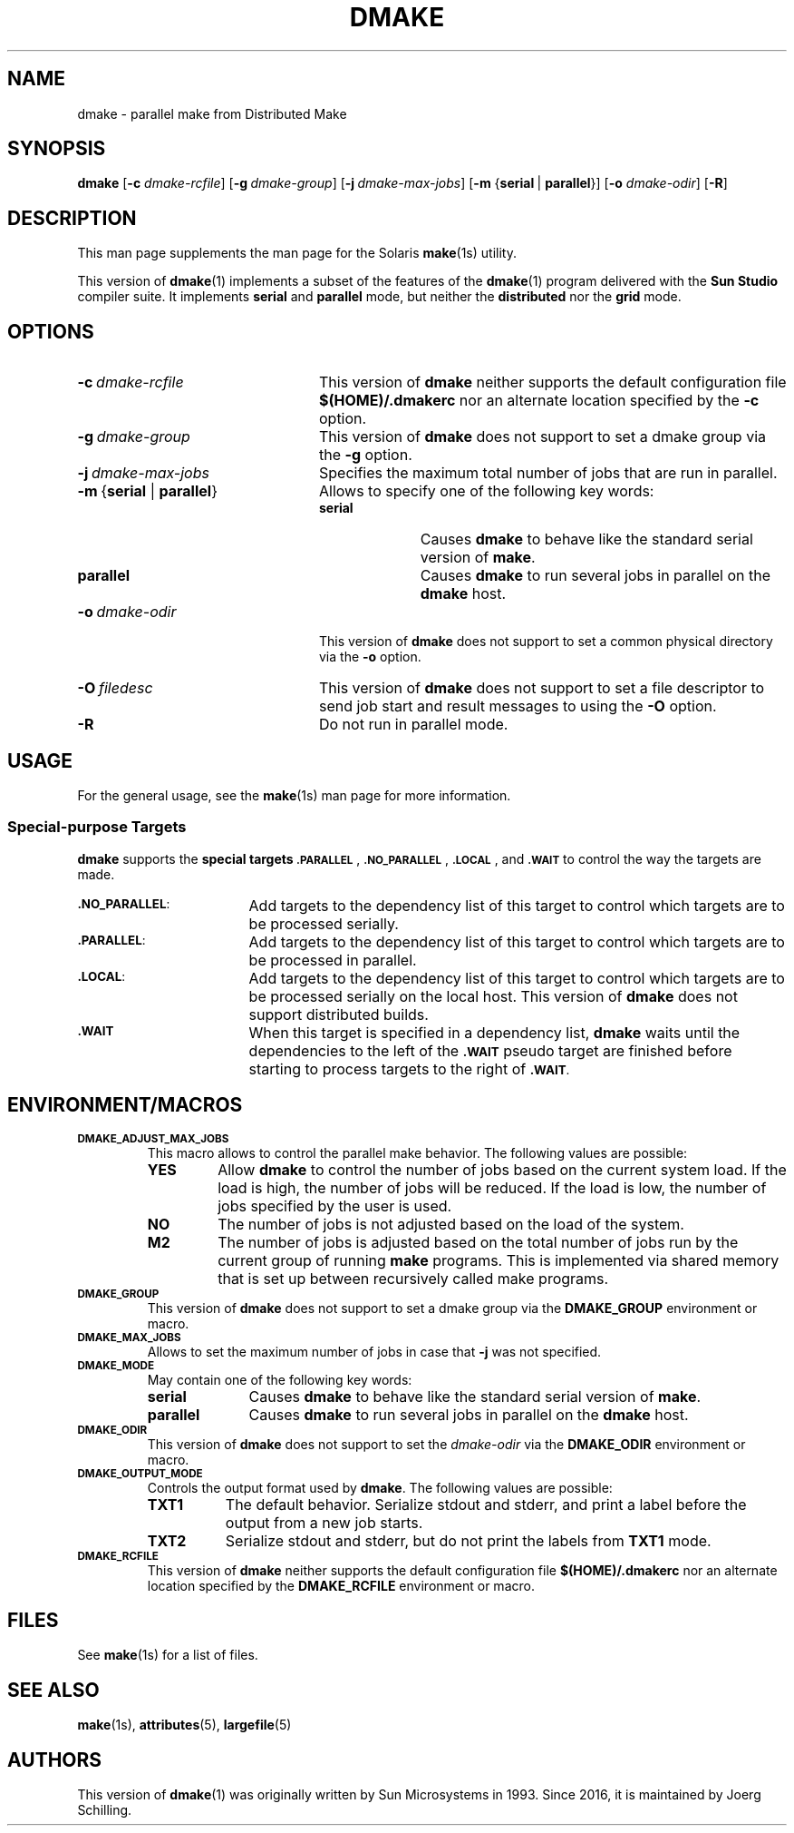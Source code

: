 . \" @(#)dmake.1	1.7 19/07/20 Copyr 2017-2019 J. Schilling
. \"  Manual Seite fuer dmake
.\"
.\" CDDL HEADER START
.\"
.\" The contents of this file are subject to the terms of the
.\" Common Development and Distribution License ("CDDL"), version 1.0.
.\" You may use this file only in accordance with the terms of version
.\" 1.0 of the CDDL.
.\"
.\" A full copy of the text of the CDDL should have accompanied this
.\" source.  A copy of the CDDL is also available via the Internet at
.\" http://www.opensource.org/licenses/cddl1.txt
.\"
.\" When distributing Covered Code, include this CDDL HEADER in each
.\" file and include the License file at usr/src/OPENSOLARIS.LICENSE.
.\" If applicable, add the following below this CDDL HEADER, with the
.\" fields enclosed by brackets "[]" replaced with your own identifying
.\" information: Portions Copyright [yyyy] [name of copyright owner]
.\"
.\" CDDL HEADER END
.\"
.if t .ds a \v'-0.55m'\h'0.00n'\z.\h'0.40n'\z.\v'0.55m'\h'-0.40n'a
.if t .ds o \v'-0.55m'\h'0.00n'\z.\h'0.45n'\z.\v'0.55m'\h'-0.45n'o
.if t .ds u \v'-0.55m'\h'0.00n'\z.\h'0.40n'\z.\v'0.55m'\h'-0.40n'u
.if t .ds A \v'-0.77m'\h'0.25n'\z.\h'0.45n'\z.\v'0.77m'\h'-0.70n'A
.if t .ds O \v'-0.77m'\h'0.25n'\z.\h'0.45n'\z.\v'0.77m'\h'-0.70n'O
.if t .ds U \v'-0.77m'\h'0.30n'\z.\h'0.45n'\z.\v'0.77m'\h'-0.75n'U
.if t .ds s \(*b
.if n .ds a ae
.if n .ds o oe
.if n .ds u ue
.if n .ds A Ae
.if n .ds O Oe
.if n .ds U Ue
.if n .ds s sz
.ds S SS
.TH DMAKE 1 "2019/07/20" "SunOS 5.11" "SunOS Specific Commands"
.SH NAME
dmake \- parallel make from Distributed Make
.SH SYNOPSIS
.BR dmake " [" \-c
.IR dmake-rcfile "] ["\c
.BI \-g\  dmake-group\c
.RB "] ["\c
.BI \-j\  dmake-max-jobs\c
.RB "] [" "\-m " { serial\ \c
.RB |\  parallel }\c
.RB "] [" \-o
.IR dmake-odir ]
.RB [ \-R ]
.LP
.SH DESCRIPTION
This man page supplements the man page for the Solaris
.BR make (1s)
utility.
.LP
This version of
.BR dmake (1)
implements a subset of the features of the
.BR dmake (1)
program delivered with the
.B Sun Studio
compiler suite.
It implements
.B serial
and
.B parallel
mode, but neither the
.B distributed
nor the
.B grid
mode.

.SH OPTIONS
.TP 24
.BI \-c\  dmake-rcfile
This version of
.B dmake
neither supports the default configuration file
.B $(HOME)/.dmakerc
nor an alternate location specified by the
.B \-c
option.
.TP
.BI \-g\  dmake-group
This version of
.B dmake
does not support to set a dmake group via the
.B \-g
option.
.TP
.BI \-j\  dmake-max-jobs
Specifies the maximum total number of jobs that are
run in parallel.
.TP
.BR \-m\  { serial " | " parallel }
Allows to specify one of the following key words:
.RS
.TP 10
.B serial
Causes
.B dmake
to behave like the standard serial version of
.BR make .
.TP
.B parallel
Causes
.B dmake
to run several jobs in parallel on the
.B dmake
host.
.RE
.TP
.BI \-o\  dmake-odir
This version of
.B dmake
does not support to set a common physical directory via the
.B \-o
option.
.TP
.BI \-O\  filedesc
This version of
.B dmake
does not support to set a file descriptor to send job start
and result messages to using the
.B \-O
option.
.TP
.B \-R
Do not run in parallel mode.

.SH USAGE
.LP
For the general usage, see the
.BR make (1s)
man page for more information.

.SS Special-purpose Targets
.B dmake
supports the
.B "special targets"
.SM \fB.PARALLEL\fP\s0,
.SM \fB.NO_PARALLEL\fP\s0,
.SM \fB.LOCAL\fP\s0,
and
.SM \fB.WAIT\fP
to control the way the targets are made.

.br
.ne 3
.TP 17
.SM \fB.NO_PARALLEL\fP:
Add targets to the dependency list of this target to control
which targets are to be processed serially.
.br
.ne 3
.TP
.SM \fB.PARALLEL\fP:
Add targets to the dependency list of this target to control
which targets are to be processed in parallel.
.br
.ne 3
.TP
.SM \fB.LOCAL\fP:
Add targets to the dependency list of this target to control
which targets are to be processed serially on the local host.
This version of
.B dmake
does not support distributed builds.
.br
.ne 3
.TP
.SM \fB.WAIT\fP
When this target is specified in a dependency list,
.B dmake
waits until the dependencies to the left of the
.SM \fB.WAIT\fP
pseudo target are finished before starting to process
targets to the right of
.SM \fB.WAIT\fP.

.SH "ENVIRONMENT/MACROS"
.br
.ne 3
.TP
.SM \fBDMAKE_ADJUST_MAX_JOBS\fP
This macro allows to control the parallel make behavior.
The following values are possible:
.RS
.TP
.B YES
Allow
.B dmake
to control the number of jobs based on the current system load.
If the load is high, the number of jobs will be reduced.
If the load is low, the number of jobs specified by the user is used.
.TP
.B NO
The number of jobs is not adjusted based on the load of the system.
.TP
.B M2
The number of jobs is adjusted based on the total number of jobs
run by the current group of running
.B make
programs.
This is implemented via shared memory that is set up between
recursively called make programs.
.RE
.br
.ne 3
.TP
.SM \fBDMAKE_GROUP\fP
This version of
.B dmake
does not support to set a dmake group via the
.B DMAKE_GROUP
environment or macro.
.br
.ne 3
.TP
.SM \fBDMAKE_MAX_JOBS\fP
Allows to set the maximum number of jobs in case that
.B \-j
was not specified.
.br
.ne 3
.TP
.SM \fBDMAKE_MODE\fP
May contain one of the following key words:
.RS
.TP 10
.B serial
Causes
.B dmake
to behave like the standard serial version of
.BR make .
.TP
.B parallel
Causes
.B dmake
to run several jobs in parallel on the
.B dmake
host.
.RE
.br
.ne 3
.TP
.SM \fBDMAKE_ODIR\fP
This version of
.B dmake
does not support to set the
.I dmake-odir
via the
.B DMAKE_ODIR
environment or macro.
.TP
.SM \fBDMAKE_OUTPUT_MODE\fP
Controls the output format used by
.BR dmake .
The following values are possible:
.RS
.TP 8
.B TXT1
The default behavior.
Serialize stdout and stderr, and print a label before the output
from a new job starts.
.TP
.B TXT2
Serialize stdout and stderr, but do not print the labels from
.B TXT1
mode.
.RE
.br
.ne 3
.TP
.SM \fBDMAKE_RCFILE\fP
This version of
.B dmake
neither supports the default configuration file
.B $(HOME)/.dmakerc
nor an alternate location specified by the
.B DMAKE_RCFILE
environment or macro. 

.SH FILES
See
.BR make (1s)
for a list of files.

.SH "SEE ALSO
.BR make (1s),
.BR attributes (5),
.BR largefile (5)

.SH AUTHORS
This version of
.BR dmake (1)
was originally written by Sun Microsystems in 1993.
Since 2016, it is maintained by J\*org Schilling.
